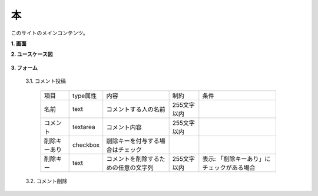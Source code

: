 本
======================================

このサイトのメインコンテンツ。

**1. 画面**

**2. ユースケース図**

  .. uml::

    actor :非会員: as Non
    actor :会員: as General
    actor :管理者: as Admin

    (文を読む) as (Read Sentence)  

    Non --> (Read Sentence)
    General --> (Read Sentence)
    Admin --> (Read Sentence)

  .. uml::

    actor :非会員: as Non
    actor :会員: as General
    actor :管理者: as Admin

    (コメントを読む) as (Read Comment)
    (コメント投稿) as (Submit Comment)
    (コメント削除) as (Delete Comment)

    Non --> (Read Comment)
    General --> (Read Comment)
    Admin --> (Read Comment)

    General --> (Submit Comment)
    Admin --> (Submit Comment)

    Admin --> (Delete Comment)

**3. フォーム**

  3.1. コメント投稿

    .. list-table::

      * - 項目
        - type属性
        - 内容
        - 制約
        - 条件
      * - 名前
        - text
        - コメントする人の名前
        - 255文字以内
        - 
      * - コメント
        - textarea
        - コメント内容
        - 255文字以内
        - 
      * - 削除キーあり
        - checkbox
        - 削除キーを付与する場合はチェック
        -
        - 
      * - 削除キー
        - text
        - コメントを削除するための任意の文字列
        - 255文字以内
        - 表示: 「削除キーあり」にチェックがある場合

  3.2. コメント削除

    .. list-table::

      * - 項目
        - type属性
        - 内容
        - 制約
        - 条件
      * - 削除キー